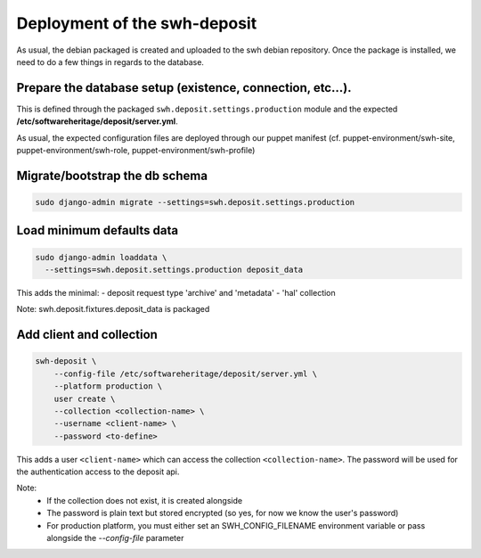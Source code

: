 Deployment of the swh-deposit
=============================

As usual, the debian packaged is created and uploaded to the swh debian
repository. Once the package is installed, we need to do a few things in
regards to the database.

Prepare the database setup (existence, connection, etc...).
-----------------------------------------------------------

This is defined through the packaged ``swh.deposit.settings.production``
module and the expected **/etc/softwareheritage/deposit/server.yml**.

As usual, the expected configuration files are deployed through our
puppet manifest (cf. puppet-environment/swh-site,
puppet-environment/swh-role, puppet-environment/swh-profile)

Migrate/bootstrap the db schema
-------------------------------

.. code:: shell

    sudo django-admin migrate --settings=swh.deposit.settings.production

Load minimum defaults data
--------------------------

.. code:: shell

    sudo django-admin loaddata \
      --settings=swh.deposit.settings.production deposit_data

This adds the minimal:
- deposit request type 'archive' and 'metadata'
- 'hal' collection

Note: swh.deposit.fixtures.deposit\_data is packaged

Add client and collection
-------------------------

.. code:: shell

    swh-deposit \
        --config-file /etc/softwareheritage/deposit/server.yml \
        --platform production \
        user create \
        --collection <collection-name> \
        --username <client-name> \
        --password <to-define>

This adds a user ``<client-name>`` which can access the collection
``<collection-name>``. The password will be used for the authentication
access to the deposit api.

Note:
  - If the collection does not exist, it is created alongside
  - The password is plain text but stored encrypted (so yes, for now
    we know the user's password)
  - For production platform, you must either set an
    SWH_CONFIG_FILENAME environment variable or pass alongside the
    `--config-file` parameter
